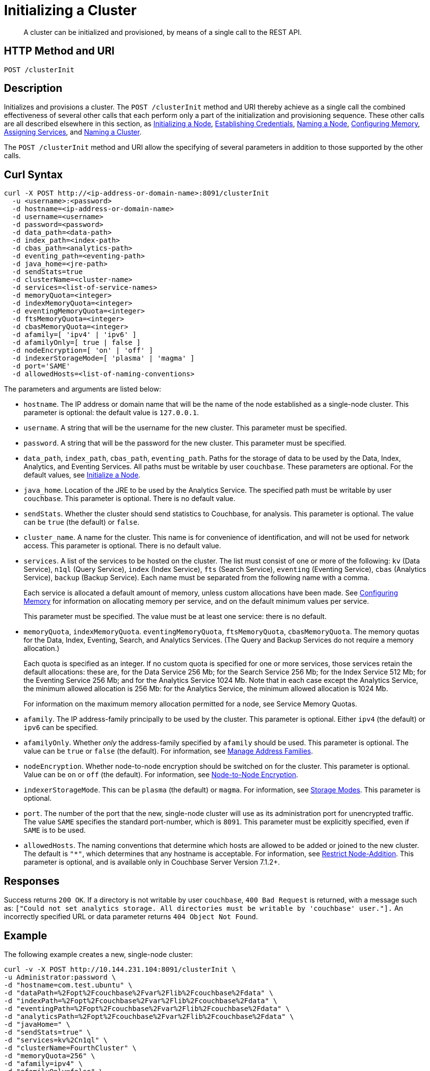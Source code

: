 = Initializing a Cluster
:description: pass:q[A cluster can be initialized and provisioned, by means of a single call to the REST API.]
:page-topic-type: reference

[abstract]
{description}

[#http-method-and-uri]
== HTTP Method and URI

----
POST /clusterInit
----

[#description]
== Description

Initializes and provisions a cluster.
The `POST /clusterInit` method and URI thereby achieve as a single call the combined effectiveness of several other calls that each perform only a part of the initialization and provisioning sequence.
These other calls are all described elsewhere in this section, as
xref:rest-api/rest-initialize-node.adoc[Initializing a Node],
xref:rest-api/rest-establish-credentials.adoc[Establishing Credentials],
xref:rest-api/rest-name-node.adoc[Naming a Node],
xref:rest-api/rest-configure-memory.adoc[Configuring Memory],
xref:rest-api/rest-set-up-services.adoc[Assigning Services],
and
xref:rest-api/rest-name-cluster.adoc[Naming a Cluster].

The `POST /clusterInit` method and URI allow the specifying of several parameters in addition to those supported by the other calls.

[#curl-syntax]
== Curl Syntax

----
curl -X POST http://<ip-address-or-domain-name>:8091/clusterInit
  -u <username>:<password>
  -d hostname=<ip-address-or-domain-name>
  -d username=<username>
  -d password=<password>
  -d data_path=<data-path>
  -d index_path=<index-path>
  -d cbas_path=<analytics-path>
  -d eventing_path=<eventing-path>
  -d java_home=<jre-path>
  -d sendStats=true
  -d clusterName=<cluster-name>
  -d services=<list-of-service-names>
  -d memoryQuota=<integer>
  -d indexMemoryQuota=<integer>
  -d eventingMemoryQuota=<integer>
  -d ftsMemoryQuota=<integer>
  -d cbasMemoryQuota=<integer>
  -d afamily=[ 'ipv4' | 'ipv6' ]
  -d afamilyOnly=[ true | false ]
  -d nodeEncryption=[ 'on' | 'off' ]
  -d indexerStorageMode=[ 'plasma' | 'magma' ]
  -d port='SAME'
  -d allowedHosts=<list-of-naming-conventions>
----

The parameters and arguments are listed below:

* `hostname`.
The IP address or domain name that will be the name of the node established as a single-node cluster.
This parameter is optional: the default value is `127.0.0.1`.

* `username`.
A string that will be the username for the new cluster.
This parameter must be specified.

* `password`.
A string that will be the password for the new cluster.
This parameter must be specified.

* `data_path`, `index_path`, `cbas_path`, `eventing_path`.
Paths for the storage of data to be used by the Data, Index, Analytics, and Eventing Services.
All paths must be writable by user `couchbase`.
These parameters are optional.
For the default values, see xref:rest-api:rest-initialize-node.adoc[Initialize a Node].

* `java_home`.
Location of the JRE to be used by the Analytics Service.
The specified path must be writable by user `couchbase`.
This parameter is optional.
There is no default value.

* `sendStats`.
Whether the cluster should send statistics to Couchbase, for analysis.
This parameter is optional.
The value can be `true` (the default) or `false`.

* `cluster_name`.
A name for the cluster.
This name is for convenience of identification, and will not be used for network access.
This parameter is optional.
There is no default value.

* `services`.
A list of the services to be hosted on the cluster.
The list must consist of one or more of the following: `kv` (Data Service), `n1ql` (Query Service), `index` (Index Service), `fts` (Search Service), `eventing` (Eventing Service), `cbas` (Analytics Service), `backup` (Backup Service).
Each name must be separated from the following name with a comma.
+
Each service is allocated a default amount of memory, unless custom allocations have been made.
See xref:rest-api:rest-configure-memory.adoc[Configuring Memory] for information on allocating memory per service, and on the default minimum values per service.
+
This parameter must be specified.
The value must be at least one service: there is no default.

* `memoryQuota`, `indexMemoryQuota`. `eventingMemoryQuota`, `ftsMemoryQuota`, `cbasMemoryQuota`.
The memory quotas for the Data, Index, Eventing, Search, and Analytics Services.
(The Query and Backup Services do not require a memory allocation.)
+
Each quota is specified as an integer.
If no custom quota is specified for one or more services, those services retain the default allocations: these are, for the Data Service 256 Mb; for the Search Service 256 Mb; for the Index Service 512 Mb; for the Eventing Service 256 Mb; and for the Analytics Service 1024 Mb.
Note that in each case except the Analytics Service, the minimum allowed allocation is 256 Mb: for the Analytics Service, the minimum allowed allocation is 1024 Mb.
+
For information on the maximum memory allocation permitted for a node, see Service Memory Quotas.

* `afamily`.
The IP address-family principally to be used by the cluster.
This parameter is optional.
Either `ipv4` (the default) or `ipv6` can be specified.

* `afamilyOnly`.
Whether _only_ the address-family specified by `afamily` should be used.
This parameter is optional.
The value can be `true` or `false` (the default).
For information, see xref:manage:manage-nodes/manage-address-families.adoc[Manage Address Families].

* `nodeEncryption`.
Whether node-to-node encryption should be switched on for the cluster.
This parameter is optional.
Value can be `on` or `off` (the default).
For information, see xref:learn:clusters-and-availability/node-to-node-encryption.adoc[Node-to-Node Encryption].

* `indexerStorageMode`.
This can be `plasma` (the default) or `magma`.
For information, see xref:learn:services-and-indexes/indexes/storage-modes.adoc[Storage Modes].
This parameter is optional.

* `port`.
The number of the port that the new, single-node cluster will use as its administration port for unencrypted traffic.
The value `SAME` specifies the standard port-number, which is `8091`.
This parameter must be explicitly specified, even if `SAME` is to be used.

* `allowedHosts`.
The naming conventions that determine which hosts are allowed to be added or joined to the new cluster.
The default is `"*"`, which determines that any hostname is acceptable.
For information, see xref:rest-api:rest-specify-node-addition-conventions.adoc[Restrict Node-Addition].
This parameter is optional, and is available only in Couchbase Server Version 7.1.2+.

== Responses

Success returns `200 OK`.
If a directory is not writable by user `couchbase`, `400 Bad Request` is returned, with a message such as: `["Could not set analytics storage. All directories must be writable by 'couchbase' user."].`
An incorrectly specified URL or data parameter returns `404 Object Not Found`.

== Example

The following example creates a new, single-node cluster:

----
curl -v -X POST http://10.144.231.104:8091/clusterInit \
-u Administrator:password \
-d "hostname=com.test.ubuntu" \
-d "dataPath=%2Fopt%2Fcouchbase%2Fvar%2Flib%2Fcouchbase%2Fdata" \
-d "indexPath=%2Fopt%2Fcouchbase%2Fvar%2Flib%2Fcouchbase%2Fdata" \
-d "eventingPath=%2Fopt%2Fcouchbase%2Fvar%2Flib%2Fcouchbase%2Fdata" \
-d "analyticsPath=%2Fopt%2Fcouchbase%2Fvar%2Flib%2Fcouchbase%2Fdata" \
-d "javaHome=" \
-d "sendStats=true" \
-d "services=kv%2Cn1ql" \
-d "clusterName=FourthCluster" \
-d "memoryQuota=256" \
-d "afamily=ipv4" \
-d "afamilyOnly=false" \
-d "nodeEncryption=off" \
-d "username=Administrator" \
-d "password=password" \
-d "port=SAME" \
-d "allowedHosts=["*.test.ubuntu", "127.0.0.1"]"
----

Success returns a confirmation such as the following:

----
{"newBaseUri":"http://10.144.231.104:8091/"}
----

== See Also

An overview of nodes is provided in xref:learn:clusters-and-availability/nodes.adoc[Nodes].
Information on storage and memory-management is provided in xref:learn:buckets-memory-and-storage/memory-and-storage.adoc[Memory and Storage].
Node-to-node Encryption is described in xref:learn:clusters-and-availability/node-to-node-encryption.adoc[Node-to-Node Encryption].
Address families are described in xref:manage:manage-nodes/manage-address-families.adoc[Manage Address Families].
Index storage modes are explained in xref:learn:services-and-indexes/indexes/storage-modes.adoc[Storage Modes].
